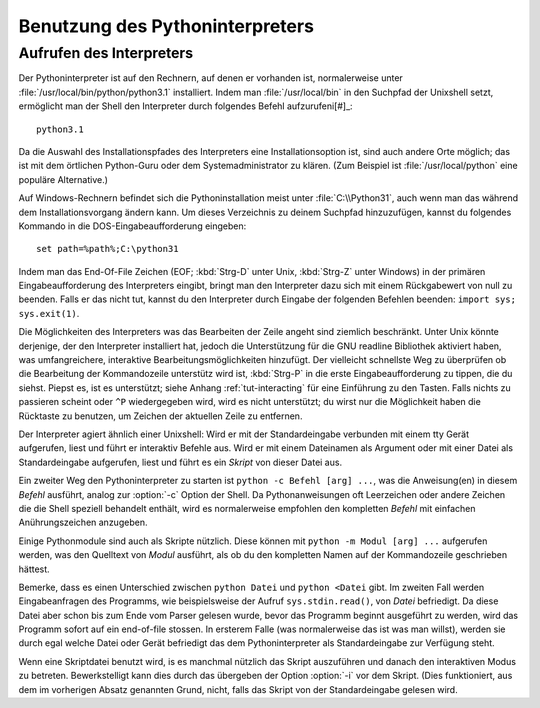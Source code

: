 .. _tut-using:

********************************
Benutzung des Pythoninterpreters
********************************

.. _tut-invoking:

Aufrufen des Interpreters
=========================

Der Pythoninterpreter ist auf den Rechnern, auf denen er vorhanden ist,
normalerweise unter :file:`/usr/local/bin/python/python3.1` installiert. Indem
man :file:`/usr/local/bin` in den Suchpfad der Unixshell setzt, ermöglicht man
der Shell den Interpreter durch folgendes Befehl aufzurufeni[#]_::
    
    python3.1

Da die Auswahl des Installationspfades des Interpreters eine Installationsoption
ist, sind auch andere Orte möglich; das ist mit dem örtlichen Python-Guru oder
dem Systemadministrator zu klären. (Zum Beispiel ist :file:`/usr/local/python`
eine populäre Alternative.)

Auf Windows-Rechnern befindet sich die Pythoninstallation meist unter
:file:`C:\\Python31`, auch wenn man das während dem Installationsvorgang ändern
kann. Um dieses Verzeichnis zu deinem Suchpfad hinzuzufügen, kannst du folgendes
Kommando in die DOS-Eingabeaufforderung eingeben::

    set path=%path%;C:\python31

Indem man das End-Of-File Zeichen (EOF; :kbd:`Strg-D` unter Unix, :kbd:`Strg-Z`
unter Windows) in der primären Eingabeaufforderung des Interpreters eingibt,
bringt man den Interpreter dazu sich mit einem Rückgabewert von null zu
beenden. Falls er das nicht tut, kannst du den Interpreter durch Eingabe der
folgenden Befehlen beenden: ``import sys; sys.exit(1)``.

Die Möglichkeiten des Interpreters was das Bearbeiten der Zeile angeht sind
ziemlich beschränkt. Unter Unix könnte derjenige, der den Interpreter
installiert hat, jedoch die Unterstützung für die GNU readline Bibliothek
aktiviert haben, was umfangreichere, interaktive Bearbeitungsmöglichkeiten
hinzufügt. Der vielleicht schnellste Weg zu überprüfen ob die Bearbeitung der
Kommandozeile unterstütz wird ist, :kbd:`Strg-P` in die erste
Eingabeaufforderung zu tippen, die du siehst. Piepst es, ist es unterstützt;
siehe Anhang :ref:`tut-interacting` für eine Einführung zu den Tasten. Falls
nichts zu passieren scheint oder ``^P`` wiedergegeben wird, wird es nicht
unterstützt; du wirst nur die Möglichkeit haben die Rücktaste zu benutzen, um
Zeichen der aktuellen Zeile zu entfernen.

Der Interpreter agiert ähnlich einer Unixshell: Wird er mit der Standardeingabe
verbunden mit einem tty Gerät aufgerufen, liest und führt er interaktiv Befehle
aus. Wird er mit einem Dateinamen als Argument oder mit einer Datei als
Standardeingabe aufgerufen, liest und führt es ein *Skript* von dieser Datei
aus.

Ein zweiter Weg den Pythoninterpreter zu starten ist ``python -c Befehl [arg]
...``, was die Anweisung(en) in diesem *Befehl* ausführt, analog zur
:option:`-c` Option der Shell. Da Pythonanweisungen oft Leerzeichen oder andere
Zeichen die die Shell speziell behandelt enthält, wird es normalerweise
empfohlen den kompletten *Befehl* mit einfachen Anührungszeichen anzugeben. 

Einige Pythonmodule sind auch als Skripte nützlich. Diese können mit ``python -m
Modul [arg] ...`` aufgerufen werden, was den Quelltext von *Modul* ausführt, als
ob du den kompletten Namen auf der Kommandozeile geschrieben hättest.

Bemerke, dass es einen Unterschied zwischen ``python Datei`` und ``python
<Datei`` gibt. Im zweiten Fall werden Eingabeanfragen des Programms, wie
beispielsweise der Aufruf ``sys.stdin.read()``, von *Datei* befriedigt. Da diese
Datei aber schon bis zum Ende vom Parser gelesen wurde, bevor das Programm
beginnt ausgeführt zu werden, wird das Programm sofort auf ein end-of-file
stossen. In ersterem Falle (was normalerweise das ist was man willst), werden sie
durch egal welche Datei oder Gerät befriedigt das dem Pythoninterpreter als
Standardeingabe zur Verfügung steht.

Wenn eine Skriptdatei benutzt wird, is es manchmal nützlich das Skript
auszuführen und danach den interaktiven Modus zu betreten. Bewerkstelligt kann
dies durch das übergeben der Option :option:`-i` vor dem Skript. (Dies
funktioniert, aus dem im vorherigen Absatz genannten Grund, nicht, falls das
Skript von der Standardeingabe gelesen wird.
